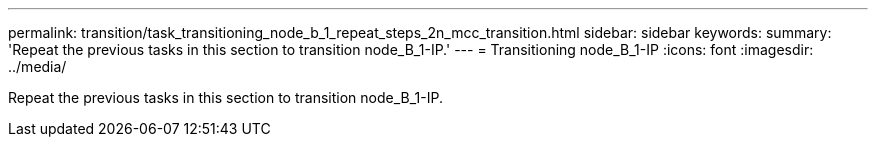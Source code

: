 ---
permalink: transition/task_transitioning_node_b_1_repeat_steps_2n_mcc_transition.html
sidebar: sidebar
keywords: 
summary: 'Repeat the previous tasks in this section to transition node_B_1-IP.'
---
= Transitioning node_B_1-IP
:icons: font
:imagesdir: ../media/

[.lead]
Repeat the previous tasks in this section to transition node_B_1-IP.
